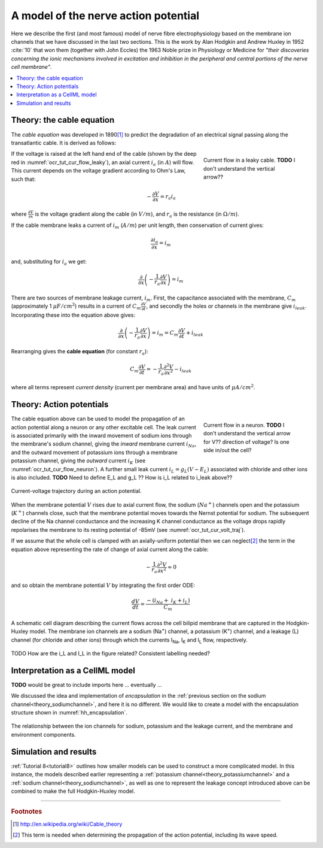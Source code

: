 .. _hh_background:

=====================================
A model of the nerve action potential
=====================================

Here we describe the first (and most famous) model of nerve fibre
electrophysiology based on the membrane ion channels that we have
discussed in the last two sections. This is the work by Alan Hodgkin and
Andrew Huxley in 1952 :cite:`10` that won them (together with John Eccles) the
1963 Noble prize in Physiology or Medicine for *"their discoveries
concerning the ionic mechanisms involved in excitation and inhibition in
the peripheral and central portions of the nerve cell membrane"*.


.. contents::
    :local:


Theory: the cable equation
--------------------------

The *cable equation* was developed in 1890\ [#]_ to predict the
degradation of an electrical signal passing along the transatlantic
cable. It is derived as follows:

.. figure:: images/current_flow_leaky_cable.png
   :name: ocr_tut_cur_flow_leaky
   :alt: Current flow in a leaky cable
   :align: right
   :figwidth: 6.5cm

   Current flow in a leaky cable.  **TODO** I don't understand the vertical arrow??



If the voltage is raised at the left hand end of the cable (shown by the
deep red in :numref:`ocr_tut_cur_flow_leaky`), an axial current :math:`i_a`
(in :math:`A`) will flow.  This current depends on the voltage gradient
according to Ohm's Law, such that:

.. math::

  - \frac{\partial V}{\partial x} = r_a i_a

where :math:`\frac{\partial V}{\partial x}` is the voltage gradient along the
cable (in :math:`V/m`), and :math:`r_a` is the resistance (in
:math:`\Omega/m`).

If the cable membrane leaks a current of :math:`i_m` (:math:`A/m`) per unit
length, then conservation of current gives:

.. math::

  \frac{\partial i_a}{\partial x} = i_m

and, substituting for :math:`i_a` we get:

.. math::

  \frac{\partial}{\partial x}\left( - \frac{1}{r_a}\frac{\partial V}{\partial x} \right) = i_m

There are two sources of membrane leakage current, :math:`i_m`.
First, the capacitance associated with the membrane, :math:`C_m`
(approximately 1 :math:`\mu F/cm^2`) results in a current of
:math:`C_m\frac{\partial V}{\partial t}`, and secondly the
holes or channels in the membrane give :math:`i_{leak}`. Incorporating these
into the equation above gives:

.. math::

   \frac{\partial}{\partial x}\left( - \frac{1}{r_a}\frac{\partial V}{\partial x} \right) = i_m = C_m\frac{\partial V}{\partial t} + i_{leak}

Rearranging gives the **cable equation** (for constant :math:`r_a`):

.. math::

   C_{m}\frac{\partial V}{\partial t} = - \frac{1}{r_a}\frac{\partial^2 V}{\partial x^2} - i_{leak}

where all terms represent *current density* (current per membrane area)
and have units of :math:`\mu A/cm^2`.


Theory: Action potentials
-------------------------

.. figure:: images/current_flow_neuron.png
   :name: ocr_tut_cur_flow_neuron
   :alt: Current flow in a neuron
   :align: right
   :figwidth: 6.5cm

   Current flow in a neuron.  **TODO** I don't
   understand the vertical arrow for V?? direction of voltage? Is one side in/out the cell?

The cable equation above can be used to model the propagation of an action
potential along a neuron or any other excitable cell. The leak current
is associated primarily with the inward movement of sodium ions through
the membrane's sodium channel, giving the *inward* membrane current
:math:`i_{Na}`, and the outward movement of potassium ions
through a membrane potassium channel, giving the *outward* current
:math:`i_K` (see :numref:`ocr_tut_cur_flow_neuron`). A further small leak
current :math:`i_L = g_L\left( V - E_L \right)` associated with chloride
and other ions is also included.  **TODO** Need to define E_L and g_L ??
How is i_L related to i_leak above??

.. figure:: images/current_voltage_trajectory.png
   :name: ocr_tut_cur_volt_traj
   :alt: Current-voltage trajectory
   :align: center

   Current-voltage trajectory during an action potential.

When the membrane potential :math:`V` rises due to axial current flow,
the sodium (:math:`Na^+`) channels open and the potassium (:math:`K^+`)
channels close, such that the membrane
potential moves towards the Nernst potential for sodium. The subsequent
decline of the Na channel conductance and the increasing K channel
conductance as the voltage drops rapidly repolarises the membrane to its
resting potential of -85mV (see :numref:`ocr_tut_cur_volt_traj`).


If we assume that the whole cell is clamped with an axially-uniform potential
then we can neglect\ [#]_ the term in the equation above representing the
rate of change of axial current along the cable:

.. math::

   - \frac{1}{r_a}\frac{\partial^{2}V}{\partial x^2} \approx 0


and so obtain the membrane potential :math:`V` by integrating the first order ODE:

.. math::

   \frac{dV}{dt} = \frac{- \left( i_{Na} + \ i_K + i_L \right)}{C_m}

.. figure:: images/hodgkin_1952.png
   :name: ocr_tut_hh_1952
   :alt: CellML schematic cell membrane model
   :align: center

   A schematic cell diagram describing the current flows
   across the cell bilipid membrane that are captured in the Hodgkin-Huxley
   model. The membrane ion channels are a sodium (Na\ :sup:`+`) channel, a
   potassium (K\ :sup:`+`) channel, and a leakage (L) channel (for chloride
   and other ions) through which the currents I\ :sub:`Na`, I\ :sub:`K` and
   I\ :sub:`L` flow, respectively.

TODO How are the i_L and I_L in the figure related?  Consistent labelling needed?

Interpretation as a CellML model
--------------------------------
**TODO** would be great to include imports here ... eventually ...

We discussed the idea and implementation of *encapsulation* in the
:ref:`previous section on the sodium channel<theory_sodiumchannel>`, and here
it is no different.  We would like to create a model with the encapsulation
structure shown in :numref:`hh_encapsulation`.

.. figure:: images/hh_encapsulation.png
   :name: hh_encapsulation
   :alt: CellML schematic HH model
   :align: center

   The relationship between the ion channels for sodium, potassium and the
   leakage current, and the membrane and environment components.


Simulation and results
----------------------
:ref:`Tutorial 8<tutorial8>` outlines how smaller models can be used to construct
a more complicated model.  In this instance, the models described earlier
representing a :ref:`potassium channel<theory_potassiumchannel>` and a
:ref:`sodium channel<theory_sodiumchannel>`, as well as one to represent
the leakage concept introduced above can be combined to make the full
Hodgkin-Huxley model.











---------------------------

.. rubric:: Footnotes

.. [#] http://en.wikipedia.org/wiki/Cable_theory

.. [#] This term is needed when determining the propagation of the action potential, including its wave speed.
